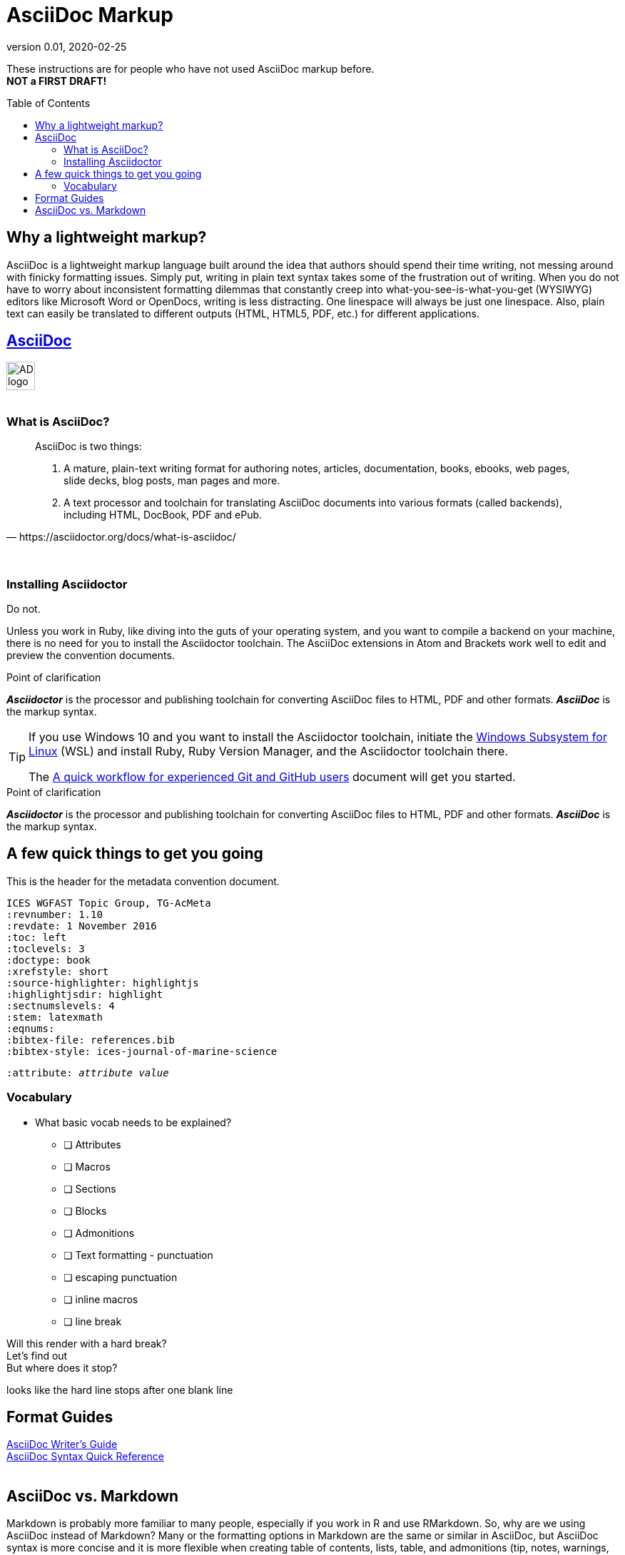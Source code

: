 = AsciiDoc Markup
:revnumber: 0.01
:revdate: 2020-02-25
:imagesdir: images\
:toc: preamble
:toclevels: 4
ifdef::env-github[]
:tip-caption: :bulb:
:note-caption: :information_source:
:important-caption: :heavy_exclamation_mark:
:caution-caption: :fire:
:warning-caption: :warning:
endif::[]

These instructions are for people who have not used AsciiDoc markup before. +
*NOT a FIRST DRAFT!*

== Why a lightweight markup?
AsciiDoc is a lightweight markup language built around the idea that authors should spend their time writing, not messing around with finicky formatting issues. Simply put, writing in plain text syntax takes some of the frustration out of writing. When you do not have to worry about inconsistent formatting dilemmas that constantly creep into what-you-see-is-what-you-get (WYSIWYG) editors like Microsoft Word or OpenDocs, writing is less distracting. One linespace will always be just one linespace. Also, plain text can easily be translated to different outputs (HTML, HTML5, PDF, etc.) for different applications. +

== https://asciidoctor.org[AsciiDoc]
image:AD_logo-fill-color-128.png[height = 40, width = 40] +
{empty} +

=== What is AsciiDoc?
[quote, https://asciidoctor.org/docs/what-is-asciidoc/]
____
AsciiDoc is two things:

1. A mature, plain-text writing format for authoring notes, articles, documentation, books, ebooks, web pages, slide decks, blog posts, man pages and more.

2. A text processor and toolchain for translating AsciiDoc documents into various formats (called backends), including HTML, DocBook, PDF and ePub.
____
{empty} +


=== Installing Asciidoctor
Do not. +

Unless you work in Ruby, like diving into the guts of your operating system, and you want to compile a backend on your machine, there is no need for you to install the Asciidoctor toolchain. The AsciiDoc extensions in Atom and Brackets work well to edit and preview the convention documents.

.Point of clarification
*_Asciidoctor_* is the processor and publishing toolchain for converting AsciiDoc files to HTML, PDF and other formats. *_AsciiDoc_* is the markup syntax. 

[TIP]
====
If you use Windows 10 and you want to install the Asciidoctor toolchain, initiate the https://docs.microsoft.com/en-us/windows/wsl/install-win10[Windows Subsystem for Linux] (WSL) and install Ruby, Ruby Version Manager, and the Asciidoctor toolchain there.

The link:experienced_github_users.adoc[A quick workflow for experienced Git and GitHub users] document will get you started.
====

.Point of clarification
*_Asciidoctor_* is the processor and publishing toolchain for converting AsciiDoc files to HTML, PDF and other formats. *_AsciiDoc_* is the markup syntax. 


== A few quick things to get you going
.This is the header for the metadata convention document.
----
ICES WGFAST Topic Group, TG-AcMeta
:revnumber: 1.10
:revdate: 1 November 2016
:toc: left
:toclevels: 3
:doctype: book
:xrefstyle: short
:source-highlighter: highlightjs
:highlightjsdir: highlight
:sectnumslevels: 4
:stem: latexmath
:eqnums:
:bibtex-file: references.bib
:bibtex-style: ices-journal-of-marine-science
----

`:attribute: _attribute value_`

=== Vocabulary
* What basic vocab needs to be explained?
** [ ] Attributes
** [ ] Macros
** [ ] Sections
** [ ] Blocks
** [ ] Admonitions
** [ ] Text formatting - punctuation
** [ ] escaping punctuation
** [ ] inline macros
** [ ] line break

[%hardbreaks]
Will this render with a hard break?
Let's find out
But where does it stop?

looks like the hard line stops
after one blank line


== Format Guides
https://asciidoctor.org/docs/asciidoc-writers-guide[AsciiDoc Writer's Guide] +
https://asciidoctor.org/docs/asciidoc-syntax-quick-reference/[AsciiDoc Syntax Quick Reference] +
{empty} +

== AsciiDoc vs. Markdown
Markdown is probably more familiar to many people, especially if you work in R and use RMarkdown. So, why are we using AsciiDoc instead of Markdown? Many or the formatting options in Markdown are the same or similar in AsciiDoc, but AsciiDoc syntax is more concise and it is more flexible when creating table of contents, lists, table, and admonitions (tip, notes, warnings, etc.).

This comparison table of AsciiDoc and Markdown syntax was recreated from   https://asciidoctor.org/docs/user-manual/#comparison-by-example[1.5.3 Comparison by example] section of the Asciidoctor User Manual.

[#asciidoc-vs-markdown]
.A selection of AsciiDoc language features compared to Markdown
[cols="1,3,3"]
|===
|Language Feature |Markdown |AsciiDoc

|Bold (constrained)
a|
[source,markdown]
----
**bold**
----
a|
[source,asciidoc]
----
*bold*
----

|Bold (unconstrained)
a|
[source,markdown]
----
**b**old
----
a|
[source,asciidoc]
----
**b**old
----

|Italic (constrained)
a|
[source,markdown]
----
*italic*
----
a|
[source,asciidoc]
----
_italic_
----

|Italic (unconstrained)
|_n/a_
a|
[source,asciidoc]
----
__i__talic
----

|Monospace (constrained)
a|
[source,markdown]
----
`monospace`
----
a|
[source,asciidoc]
----
`monospace`
----

|Monospace (unconstrained)
a|
[source,markdown]
----
`m`onospace
----
a|
[source,asciidoc]
----
``m``onospace
----

|Link with label
a|
[source,markdown]
----
[AsciiDoc](http://asciidoc.org)
----
a|
[source,asciidoc]
----
http://asciidoc.org[AsciiDoc]
----

|Relative link
a|
[source,markdown]
----
[user guide](user-guide.html)
----
a|
[source,asciidoc]
----
link:user-guide.html[user guide]
xref:user-guide.adoc[user guide]
----

|File link
a|
[source,markdown]
----
[get the PDF]({% raw %}{{ site.url }}{% endraw %}/assets/mydoc.pdf)
----
a|
[source,asciidoc]
----
link:{site-url}/assets/mydoc.pdf[get the PDF]
----

|Cross reference
a|
[source,markdown]
----
See link:#_usage[Usage].

<h2 id="_usage">Usage</h2>
----
a|
[source,asciidoc]
----
See <<_usage>>.

== Usage
----

|Block ID / anchor
a|
[source,markdown]
----
<h2 id="usage">Usage</h2>
----
a|
[source,asciidoc]
----
[#usage]
== Usage
----

|Inline anchor
|_n/a_
a|
[source,asciidoc]
----
. [[step-1]]Download the software
----

|Inline image w/ alt text
a|
[source,markdown]
----
![Logo](/images/logo.png)
----
a|
[source,asciidoc]
----
image:logo.png[Logo]
----

|Block image w/ alt text
|_n/a_
a|
[source,asciidoc]
----
image::logo.png[Logo]
----

|Section heading*
a|
[source,markdown]
----
## Heading 2
----
a|
[source,asciidoc]
----
== Heading 2
----

|Blockquote*
a|
[source,markdown]
----
> Quoted text.
>
> Another paragraph in quote.
----
a|
[source,asciidoc]
----
____
Quoted text.

Another paragraph in quote.
____
----

|Literal block
a|
[source,markdown]
----
    $ gem install asciidoctor
----
a|
.Indented (by 1 or more spaces)
[source,asciidoc]
----
 $ gem install asciidoctor
----

.Delimited
[source,asciidoc]
----
....
$ gem install asciidoctor
....
----

|Code block*
a|
[source,markdown]
----
```java
public class Person {
  private String name;
  public Person(String name) {
    this.name = name;
  }
}
```
----
a|
[source,asciidoc]
....
[source,java]
----
public class Person {
  private String name;
  public Person(String name) {
    this.name = name;
  }
}
----
....

|Unordered list
a|
[source,markdown]
----
* apples
* orange
  * temple
  * navel
* bananas
----
a|
[source,asciidoc]
----
* apples
* oranges
** temple
** navel
* bananas
----
|Ordered list
a|
[source,markdown]
----
1. first
2. second
3. third
----
a|
[source,asciidoc]
----
. first
. second
. third
----

|Thematic break (aka horizontal rule)*
a|
[source,markdown]
----
***

* * *

---

- - -

___

_ _ _
----
a|
[source,asciidoc]
----
'''
----

|Typographic quotes (aka "`smart quotes`")
|Enabled through an extension switch, but offer little control in how they are applied.
a|
[source,asciidoc]
----
The `'90s popularized a new form of music known as "`grunge`" rock.
Its influence extended well beyond music.
----

|Document header
a|
.Slapped on as "`front matter`"
[source,markdown]
----
---
layout: docs
title: Writing posts
prev_section: defining-frontmatter
next_section: creating-pages
permalink: /docs/writing-posts/
---
----
a|
.Native support!
[source,asciidoc]
----
= Writing posts
:awestruct-layout: base
:showtitle:
:prev_section: defining-frontmatter
:next_section: creating-pages
----

|Admonitions
|_n/a_
a|
[source,asciidoc]
----
TIP: You can add line numbers to source listings by adding the word `numbered` in the attribute list after the language name.
----

|Sidebars
|_n/a_
a|
[source,asciidoc]
----
.Lightweight Markup
****
Writing languages that let you type less and express more.
****
----

|Block titles
|_n/a_
a|
[source,asciidoc]
----
.Grocery list
* Milk
* Eggs
* Bread
----

|Includes
|_n/a_
a|
[source,asciidoc]
----
\include::intro.adoc[]
----

|URI reference
a|
[source,markdown]
----
Go [Home][home].

[home]: https://example.org
----
a|
[source,asciidoc]
----
:home: https://example.org

Go {home}[Home].
----

|Custom CSS classes
|_n/a_
a|
[source,asciidoc]
----
[.path]_Gemfile_
----
|===

{asterisk} Asciidoctor also supports the Markdown syntax for this language feature.

You can see that AsciiDoc has the following advantages over Markdown:

* AsciiDoc uses the same number of markup characters or less when compared to Markdown in nearly all cases.
* AsciiDoc uses a consistent formatting scheme (i.e., it has consistent patterns).
* AsciiDoc can handle all permutations of nested inline (and block) formatting, whereas Markdown often falls down.
* AsciiDoc handles cases that Markdown doesn't, such as a proper approach to inner-word markup, source code blocks and block-level images.
